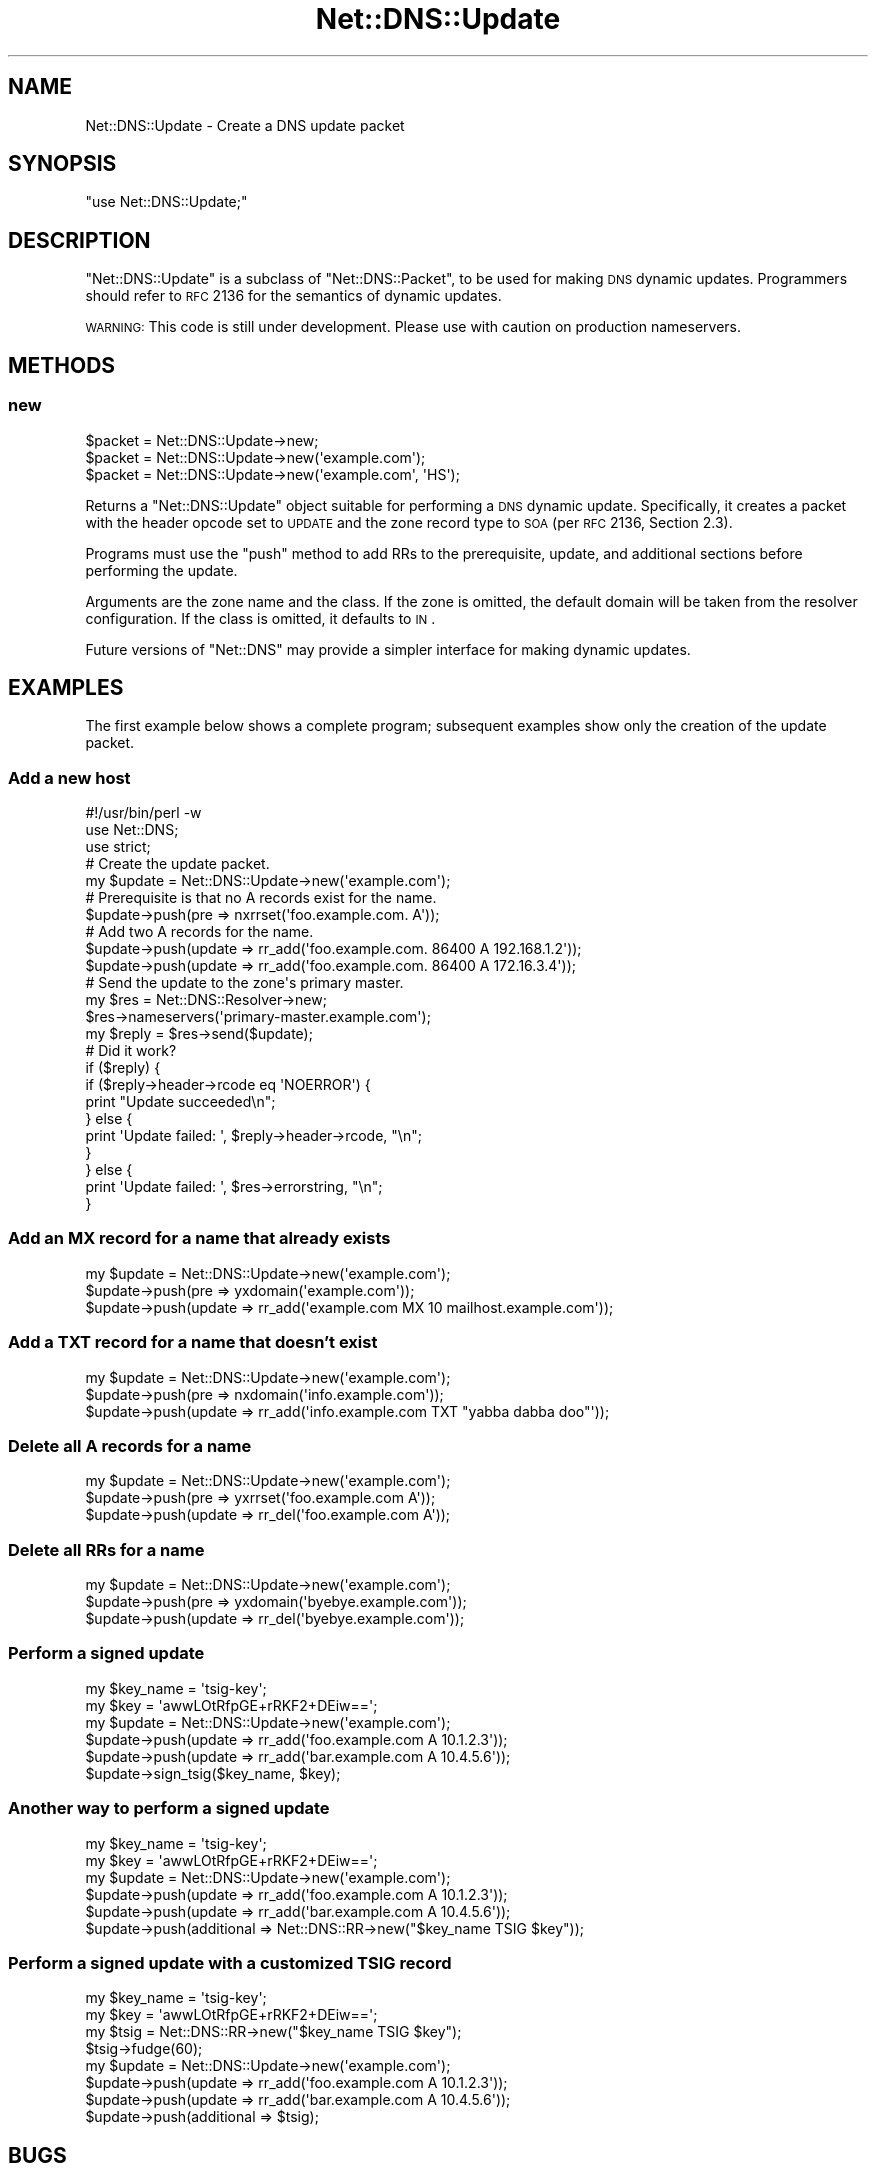 .\" Automatically generated by Pod::Man 2.23 (Pod::Simple 3.14)
.\"
.\" Standard preamble:
.\" ========================================================================
.de Sp \" Vertical space (when we can't use .PP)
.if t .sp .5v
.if n .sp
..
.de Vb \" Begin verbatim text
.ft CW
.nf
.ne \\$1
..
.de Ve \" End verbatim text
.ft R
.fi
..
.\" Set up some character translations and predefined strings.  \*(-- will
.\" give an unbreakable dash, \*(PI will give pi, \*(L" will give a left
.\" double quote, and \*(R" will give a right double quote.  \*(C+ will
.\" give a nicer C++.  Capital omega is used to do unbreakable dashes and
.\" therefore won't be available.  \*(C` and \*(C' expand to `' in nroff,
.\" nothing in troff, for use with C<>.
.tr \(*W-
.ds C+ C\v'-.1v'\h'-1p'\s-2+\h'-1p'+\s0\v'.1v'\h'-1p'
.ie n \{\
.    ds -- \(*W-
.    ds PI pi
.    if (\n(.H=4u)&(1m=24u) .ds -- \(*W\h'-12u'\(*W\h'-12u'-\" diablo 10 pitch
.    if (\n(.H=4u)&(1m=20u) .ds -- \(*W\h'-12u'\(*W\h'-8u'-\"  diablo 12 pitch
.    ds L" ""
.    ds R" ""
.    ds C` ""
.    ds C' ""
'br\}
.el\{\
.    ds -- \|\(em\|
.    ds PI \(*p
.    ds L" ``
.    ds R" ''
'br\}
.\"
.\" Escape single quotes in literal strings from groff's Unicode transform.
.ie \n(.g .ds Aq \(aq
.el       .ds Aq '
.\"
.\" If the F register is turned on, we'll generate index entries on stderr for
.\" titles (.TH), headers (.SH), subsections (.SS), items (.Ip), and index
.\" entries marked with X<> in POD.  Of course, you'll have to process the
.\" output yourself in some meaningful fashion.
.ie \nF \{\
.    de IX
.    tm Index:\\$1\t\\n%\t"\\$2"
..
.    nr % 0
.    rr F
.\}
.el \{\
.    de IX
..
.\}
.\"
.\" Accent mark definitions (@(#)ms.acc 1.5 88/02/08 SMI; from UCB 4.2).
.\" Fear.  Run.  Save yourself.  No user-serviceable parts.
.    \" fudge factors for nroff and troff
.if n \{\
.    ds #H 0
.    ds #V .8m
.    ds #F .3m
.    ds #[ \f1
.    ds #] \fP
.\}
.if t \{\
.    ds #H ((1u-(\\\\n(.fu%2u))*.13m)
.    ds #V .6m
.    ds #F 0
.    ds #[ \&
.    ds #] \&
.\}
.    \" simple accents for nroff and troff
.if n \{\
.    ds ' \&
.    ds ` \&
.    ds ^ \&
.    ds , \&
.    ds ~ ~
.    ds /
.\}
.if t \{\
.    ds ' \\k:\h'-(\\n(.wu*8/10-\*(#H)'\'\h"|\\n:u"
.    ds ` \\k:\h'-(\\n(.wu*8/10-\*(#H)'\`\h'|\\n:u'
.    ds ^ \\k:\h'-(\\n(.wu*10/11-\*(#H)'^\h'|\\n:u'
.    ds , \\k:\h'-(\\n(.wu*8/10)',\h'|\\n:u'
.    ds ~ \\k:\h'-(\\n(.wu-\*(#H-.1m)'~\h'|\\n:u'
.    ds / \\k:\h'-(\\n(.wu*8/10-\*(#H)'\z\(sl\h'|\\n:u'
.\}
.    \" troff and (daisy-wheel) nroff accents
.ds : \\k:\h'-(\\n(.wu*8/10-\*(#H+.1m+\*(#F)'\v'-\*(#V'\z.\h'.2m+\*(#F'.\h'|\\n:u'\v'\*(#V'
.ds 8 \h'\*(#H'\(*b\h'-\*(#H'
.ds o \\k:\h'-(\\n(.wu+\w'\(de'u-\*(#H)/2u'\v'-.3n'\*(#[\z\(de\v'.3n'\h'|\\n:u'\*(#]
.ds d- \h'\*(#H'\(pd\h'-\w'~'u'\v'-.25m'\f2\(hy\fP\v'.25m'\h'-\*(#H'
.ds D- D\\k:\h'-\w'D'u'\v'-.11m'\z\(hy\v'.11m'\h'|\\n:u'
.ds th \*(#[\v'.3m'\s+1I\s-1\v'-.3m'\h'-(\w'I'u*2/3)'\s-1o\s+1\*(#]
.ds Th \*(#[\s+2I\s-2\h'-\w'I'u*3/5'\v'-.3m'o\v'.3m'\*(#]
.ds ae a\h'-(\w'a'u*4/10)'e
.ds Ae A\h'-(\w'A'u*4/10)'E
.    \" corrections for vroff
.if v .ds ~ \\k:\h'-(\\n(.wu*9/10-\*(#H)'\s-2\u~\d\s+2\h'|\\n:u'
.if v .ds ^ \\k:\h'-(\\n(.wu*10/11-\*(#H)'\v'-.4m'^\v'.4m'\h'|\\n:u'
.    \" for low resolution devices (crt and lpr)
.if \n(.H>23 .if \n(.V>19 \
\{\
.    ds : e
.    ds 8 ss
.    ds o a
.    ds d- d\h'-1'\(ga
.    ds D- D\h'-1'\(hy
.    ds th \o'bp'
.    ds Th \o'LP'
.    ds ae ae
.    ds Ae AE
.\}
.rm #[ #] #H #V #F C
.\" ========================================================================
.\"
.IX Title "Net::DNS::Update 3"
.TH Net::DNS::Update 3 "2009-12-30" "perl v5.12.1" "User Contributed Perl Documentation"
.\" For nroff, turn off justification.  Always turn off hyphenation; it makes
.\" way too many mistakes in technical documents.
.if n .ad l
.nh
.SH "NAME"
Net::DNS::Update \- Create a DNS update packet
.SH "SYNOPSIS"
.IX Header "SYNOPSIS"
\&\f(CW\*(C`use Net::DNS::Update;\*(C'\fR
.SH "DESCRIPTION"
.IX Header "DESCRIPTION"
\&\f(CW\*(C`Net::DNS::Update\*(C'\fR is a subclass of \f(CW\*(C`Net::DNS::Packet\*(C'\fR,
to be used for making \s-1DNS\s0 dynamic updates.  Programmers
should refer to \s-1RFC\s0 2136 for the semantics of dynamic updates.
.PP
\&\s-1WARNING:\s0  This code is still under development.  Please use with
caution on production nameservers.
.SH "METHODS"
.IX Header "METHODS"
.SS "new"
.IX Subsection "new"
.Vb 3
\&    $packet = Net::DNS::Update\->new;
\&    $packet = Net::DNS::Update\->new(\*(Aqexample.com\*(Aq);
\&    $packet = Net::DNS::Update\->new(\*(Aqexample.com\*(Aq, \*(AqHS\*(Aq);
.Ve
.PP
Returns a \f(CW\*(C`Net::DNS::Update\*(C'\fR object suitable for performing a \s-1DNS\s0
dynamic update.  Specifically, it creates a packet with the header
opcode set to \s-1UPDATE\s0 and the zone record type to \s-1SOA\s0 (per \s-1RFC\s0 2136,
Section 2.3).
.PP
Programs must use the \f(CW\*(C`push\*(C'\fR method to add RRs to the prerequisite,
update, and additional sections before performing the update.
.PP
Arguments are the zone name and the class.  If the zone is omitted,
the default domain will be taken from the resolver configuration.
If the class is omitted, it defaults to \s-1IN\s0.
.PP
Future versions of \f(CW\*(C`Net::DNS\*(C'\fR may provide a simpler interface
for making dynamic updates.
.SH "EXAMPLES"
.IX Header "EXAMPLES"
The first example below shows a complete program; subsequent examples
show only the creation of the update packet.
.SS "Add a new host"
.IX Subsection "Add a new host"
.Vb 1
\& #!/usr/bin/perl \-w
\& 
\& use Net::DNS;
\& use strict;
\& 
\& # Create the update packet.
\& my $update = Net::DNS::Update\->new(\*(Aqexample.com\*(Aq);
\& 
\& # Prerequisite is that no A records exist for the name.
\& $update\->push(pre => nxrrset(\*(Aqfoo.example.com. A\*(Aq));
\& 
\& # Add two A records for the name.
\& $update\->push(update => rr_add(\*(Aqfoo.example.com. 86400 A 192.168.1.2\*(Aq));
\& $update\->push(update => rr_add(\*(Aqfoo.example.com. 86400 A 172.16.3.4\*(Aq));
\& 
\& # Send the update to the zone\*(Aqs primary master.
\& my $res = Net::DNS::Resolver\->new;
\& $res\->nameservers(\*(Aqprimary\-master.example.com\*(Aq);
\& 
\& my $reply = $res\->send($update);
\& 
\& # Did it work?
\& if ($reply) {
\&     if ($reply\->header\->rcode eq \*(AqNOERROR\*(Aq) {
\&         print "Update succeeded\en";
\&     } else {
\&         print \*(AqUpdate failed: \*(Aq, $reply\->header\->rcode, "\en";
\&     }
\& } else {
\&     print \*(AqUpdate failed: \*(Aq, $res\->errorstring, "\en";
\& }
.Ve
.SS "Add an \s-1MX\s0 record for a name that already exists"
.IX Subsection "Add an MX record for a name that already exists"
.Vb 3
\&    my $update = Net::DNS::Update\->new(\*(Aqexample.com\*(Aq);
\&    $update\->push(pre    => yxdomain(\*(Aqexample.com\*(Aq));
\&    $update\->push(update => rr_add(\*(Aqexample.com MX 10 mailhost.example.com\*(Aq));
.Ve
.SS "Add a \s-1TXT\s0 record for a name that doesn't exist"
.IX Subsection "Add a TXT record for a name that doesn't exist"
.Vb 3
\&    my $update = Net::DNS::Update\->new(\*(Aqexample.com\*(Aq);
\&    $update\->push(pre    => nxdomain(\*(Aqinfo.example.com\*(Aq));
\&    $update\->push(update => rr_add(\*(Aqinfo.example.com TXT "yabba dabba doo"\*(Aq));
.Ve
.SS "Delete all A records for a name"
.IX Subsection "Delete all A records for a name"
.Vb 3
\&    my $update = Net::DNS::Update\->new(\*(Aqexample.com\*(Aq);
\&    $update\->push(pre    => yxrrset(\*(Aqfoo.example.com A\*(Aq));
\&    $update\->push(update => rr_del(\*(Aqfoo.example.com A\*(Aq));
.Ve
.SS "Delete all RRs for a name"
.IX Subsection "Delete all RRs for a name"
.Vb 3
\&    my $update = Net::DNS::Update\->new(\*(Aqexample.com\*(Aq);
\&    $update\->push(pre    => yxdomain(\*(Aqbyebye.example.com\*(Aq));
\&    $update\->push(update => rr_del(\*(Aqbyebye.example.com\*(Aq));
.Ve
.SS "Perform a signed update"
.IX Subsection "Perform a signed update"
.Vb 2
\&    my $key_name = \*(Aqtsig\-key\*(Aq;
\&    my $key      = \*(AqawwLOtRfpGE+rRKF2+DEiw==\*(Aq;
\&
\&    my $update = Net::DNS::Update\->new(\*(Aqexample.com\*(Aq);
\&    $update\->push(update => rr_add(\*(Aqfoo.example.com A 10.1.2.3\*(Aq));
\&    $update\->push(update => rr_add(\*(Aqbar.example.com A 10.4.5.6\*(Aq));
\&    $update\->sign_tsig($key_name, $key);
.Ve
.SS "Another way to perform a signed update"
.IX Subsection "Another way to perform a signed update"
.Vb 2
\&    my $key_name = \*(Aqtsig\-key\*(Aq;
\&    my $key      = \*(AqawwLOtRfpGE+rRKF2+DEiw==\*(Aq;
\&
\&    my $update = Net::DNS::Update\->new(\*(Aqexample.com\*(Aq);
\&    $update\->push(update     => rr_add(\*(Aqfoo.example.com A 10.1.2.3\*(Aq));
\&    $update\->push(update     => rr_add(\*(Aqbar.example.com A 10.4.5.6\*(Aq));
\&    $update\->push(additional => Net::DNS::RR\->new("$key_name TSIG $key"));
.Ve
.SS "Perform a signed update with a customized \s-1TSIG\s0 record"
.IX Subsection "Perform a signed update with a customized TSIG record"
.Vb 2
\&    my $key_name = \*(Aqtsig\-key\*(Aq;
\&    my $key      = \*(AqawwLOtRfpGE+rRKF2+DEiw==\*(Aq;
\&
\&    my $tsig = Net::DNS::RR\->new("$key_name TSIG $key");
\&    $tsig\->fudge(60);
\&
\&    my $update = Net::DNS::Update\->new(\*(Aqexample.com\*(Aq);
\&    $update\->push(update     => rr_add(\*(Aqfoo.example.com A 10.1.2.3\*(Aq));
\&    $update\->push(update     => rr_add(\*(Aqbar.example.com A 10.4.5.6\*(Aq));
\&    $update\->push(additional => $tsig);
.Ve
.SH "BUGS"
.IX Header "BUGS"
This code is still under development.  Please use with caution on
production nameservers.
.SH "COPYRIGHT"
.IX Header "COPYRIGHT"
Copyright (c) 1997\-2002 Michael Fuhr.
.PP
Portions Copyright (c) 2002\-2004 Chris Reinhardt.
.PP
All rights reserved.  This program is free software; you may redistribute
it and/or modify it under the same terms as Perl itself.
.SH "SEE ALSO"
.IX Header "SEE ALSO"
\&\fIperl\fR\|(1), Net::DNS, Net::DNS::Resolver, Net::DNS::Header,
Net::DNS::Packet, Net::DNS::Question, Net::DNS::RR, \s-1RFC\s0 2136,
\&\s-1RFC\s0 2845
